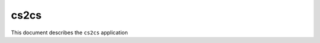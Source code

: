 .. _cs2cs:

================================================================================
cs2cs
================================================================================


.. Index:: cs2cs

This document describes the ``cs2cs`` application
